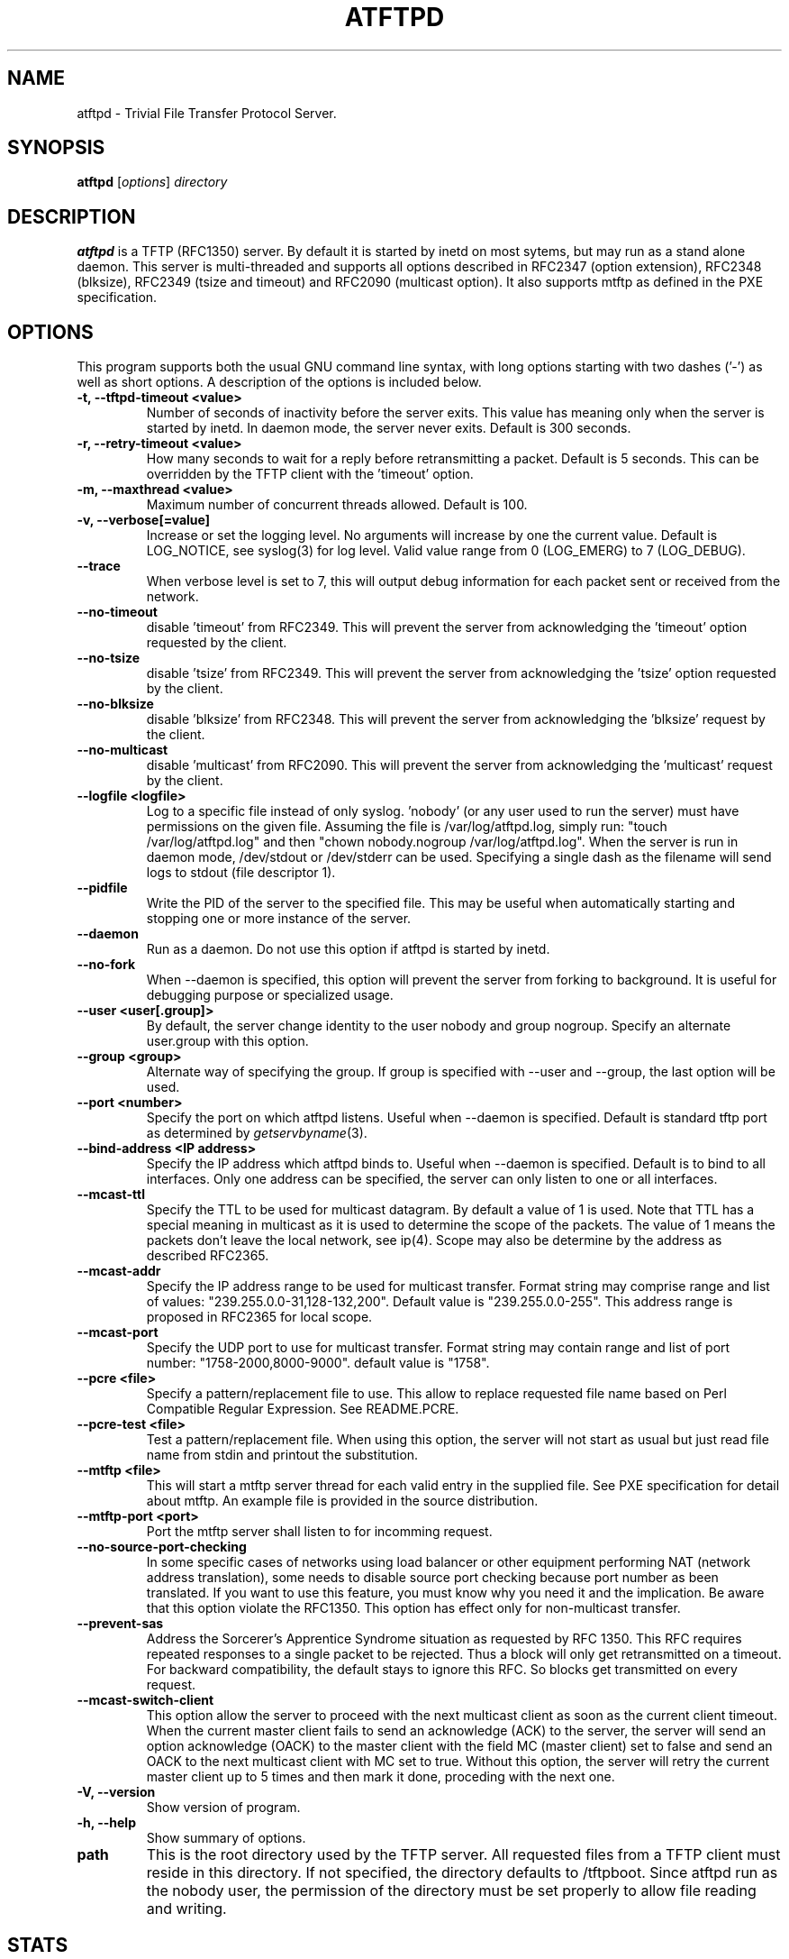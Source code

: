 .\"                                      Hey, EMACS: -*- nroff -*-
.TH ATFTPD 8 "December 27, 2000"
.\" Some roff macros, for reference:
.\" .nh        disable hyphenation
.\" .hy        enable hyphenation
.\" .ad l      left justify
.\" .ad b      justify to both left and right margins
.\" .nf        disable filling
.\" .fi        enable filling
.\" .br        insert line break
.\" .sp <n>    insert n+1 empty lines
.\" for manpage-specific macros, see man(7)

.SH NAME
atftpd \- Trivial File Transfer Protocol Server.
.SH SYNOPSIS
.B atftpd
.RI [ options ] " directory"

.SH DESCRIPTION
.B atftpd
is a TFTP (RFC1350) server. By default it is started by inetd on most
sytems, but may run as a stand alone daemon. This server is
multi-threaded and supports all options described in RFC2347 (option
extension), RFC2348 (blksize), RFC2349 (tsize and timeout) and RFC2090
(multicast option). It also supports mtftp as defined in the PXE
specification.

.SH OPTIONS
This program supports both the usual GNU command line syntax, with
long options starting with two dashes ('-') as well as short
options. A description of the options is included below.

.TP
.B \-t, \-\-tftpd\-timeout <value>
Number of seconds of inactivity before the server exits. This value
has meaning only when the server is started by inetd. In daemon mode,
the server never exits. Default is 300 seconds.

.TP
.B \-r, \-\-retry\-timeout <value>
How many seconds to wait for a reply before retransmitting a
packet. Default is 5 seconds. This can be overridden by the TFTP
client with the 'timeout' option.

.TP
.B \-m, \-\-maxthread <value>
Maximum number of concurrent threads allowed. Default is 100.

.TP
.B \-v, \-\-verbose[=value]
Increase or set the logging level. No arguments will increase by one
the current value. Default is LOG_NOTICE, see syslog(3) for log
level. Valid value range from 0 (LOG_EMERG) to 7 (LOG_DEBUG).

.TP
.B \-\-trace
When verbose level is set to 7, this will output debug information for
each packet sent or received from the network.

.TP
.B \-\-no\-timeout
disable 'timeout' from RFC2349. This will prevent the server from
acknowledging the 'timeout' option requested by the client.

.TP
.B \-\-no\-tsize
disable 'tsize' from RFC2349. This will prevent the server from
acknowledging the 'tsize' option requested by the client.

.TP
.B \-\-no\-blksize
disable 'blksize' from RFC2348. This will prevent the server from
acknowledging the 'blksize' request by the client.

.TP
.B \-\-no\-multicast
disable 'multicast' from RFC2090. This will prevent the server from
acknowledging the 'multicast' request by the client.

.TP
.B \-\-logfile <logfile>
Log to a specific file instead of only syslog. 'nobody' (or any user
used to run the server) must have permissions on the given
file. Assuming the file is /var/log/atftpd.log, simply run: "touch
/var/log/atftpd.log" and then "chown nobody.nogroup
/var/log/atftpd.log". When the server is run in daemon mode,
/dev/stdout or /dev/stderr can be used.  Specifying a single dash as
the filename will send logs to stdout (file descriptor 1).

.TP
.B \-\-pidfile
Write the PID of the server to the specified file. This may be useful
when automatically starting and stopping one or more instance of the
server.

.TP
.B \-\-daemon
Run as a daemon. Do not use this option if atftpd is started by inetd.

.TP
.B \-\-no-fork
When \-\-daemon is specified, this option will prevent the server from
forking to background. It is useful for debugging purpose or
specialized usage.

.TP
.B \-\-user <user[.group]>
By default, the server change identity to the user nobody and group
nogroup. Specify an alternate user.group with this option.

.TP
.B \-\-group <group>
Alternate way of specifying the group. If group is specified with
\-\-user and \-\-group, the last option will be used.

.TP
.B \-\-port <number>
Specify the port on which atftpd listens. Useful when \-\-daemon is
specified. Default is standard tftp port as determined 
by \fIgetservbyname\fR\|(3).

.TP
.B \-\-bind\-address <IP address>
Specify the IP address which atftpd binds to. Useful when \-\-daemon is
specified. Default is to bind to all interfaces. Only one address can
be specified, the server can only listen to one or all interfaces.

.TP
.B \-\-mcast\-ttl
Specify the TTL to be used for multicast datagram. By default a value
of 1 is used. Note that TTL has a special meaning in multicast as it
is used to determine the scope of the packets. The value of 1 means
the packets don't leave the local network, see ip(4). Scope may also
be determine by the address as described RFC2365.


.TP
.B \-\-mcast\-addr
Specify the IP address range to be used for multicast transfer. Format
string may comprise range and list of values:
"239.255.0.0-31,128-132,200".
Default value is "239.255.0.0-255". This address range is proposed in
RFC2365 for local scope.

.TP
.B \-\-mcast\-port
Specify the UDP port to use for multicast transfer. Format string may
contain range and list of port number: "1758-2000,8000-9000". default
value is "1758".

.TP
.B \-\-pcre <file>
Specify a pattern/replacement file to use. This allow to replace
requested file name based on Perl Compatible Regular Expression. See
README.PCRE.

.TP
.B \-\-pcre\-test <file>
Test a pattern/replacement file. When using this option, the server
will not start as usual but just read file name from stdin and
printout the substitution.

.TP
.B \-\-mtftp <file>
This will start a mtftp server thread for each valid entry in the
supplied file. See PXE specification for detail about mtftp. An
example file is provided in the source distribution.

.TP
.B \-\-mtftp\-port <port>
Port the mtftp server shall listen to for incomming request.

.TP
.B \-\-no\-source\-port\-checking
In some specific cases of networks using load balancer or other
equipment performing NAT (network address translation), some needs to
disable source port checking because port number as been translated. If
you want to use this feature, you must know why you need it and the
implication. Be aware that this option violate the RFC1350. This
option has effect only for non-multicast transfer.

.TP
.B \-\-prevent\-sas
Address the Sorcerer's Apprentice Syndrome situation as requested by RFC 1350.
This RFC requires repeated responses to a single packet to be
rejected. Thus a block will only get retransmitted on a timeout.
For backward compatibility, the default stays to ignore this RFC.
So blocks get transmitted on every request.

.TP
.B \-\-mcast\-switch\-client
This option allow the server to proceed with the next multicast client
as soon as the current client timeout. When the current master client
fails to send an acknowledge (ACK) to the server, the server will send
an option acknowledge (OACK) to the master client with the field MC
(master client) set to false and send an OACK to the next multicast
client with MC set to true. Without this option, the server will retry
the current master client up to 5 times and then mark it done,
proceding with the next one.

.TP
.B \-V, \-\-version
Show version of program.

.TP
.B \-h, \-\-help
Show summary of options.

.TP
.B path
This is the root directory used by the TFTP server. All requested
files from a TFTP client must reside in this directory. If not
specified, the directory defaults to /tftpboot. Since
atftpd run as the nobody user, the permission of the directory
must be set properly to allow file reading and writing.

.SH STATS
Starting with release 0.2, the server collects some statistics.
Currently the server compute system load, time between connections and
some thread statistics like number of file sent, received, number of
abort... To see those stats in the logs, you need to set --verbose=6
(LOG_NOTICE) or higher.

.SH SECURITY
TFTP by itself has no provision for security. There is no user
authentication and TFTP clients get access to all files within the
specified root directory for which the server has permission.

Some level of security can be gained using atftp libwrap
support. Adding proper entry to /etc/hosts.allow and /etc/hosts.deny
will restrict access to trusted hosts. Daemon name to use in these
files is in.tftpd.

.SH PCRE
The atftpd server provides a way to dynamically replace requested file
name by a new one based on Perl compatible regular expression. Pairs
of pattern/replacement are read from the specified files. Upon
reception of a read request, the server will first try to open the
file name requested. If it fails, then it will search for a
replacement based on the content of the pattern file. If this still
fails, then an error will be sent to the client. This feature is
available only for read request. It makes no sense doing this
substitution for client writing files to the server.

.SH MTFTP
The mtftp name refer to multicasrt tftp as define by the PXE
specification. See pxespec.txt for the source of the
specification. Note that this is not the same as RFC2090. PXE
compliant boot implements mtftp, not RFC2090.

.SH SEE ALSO
.BR inetd (8), hosts_access (5), libpcre (7),
RFC1350, RFC2090, RFC2347, RFC2348, RFC2349 and pxespec.pdf.
.SH AUTHOR
This manual page was written by Remi Lefebvre <remi@debian.org> and Jean-Pierre
Lefebvre <helix@step.polymtl.ca>.
